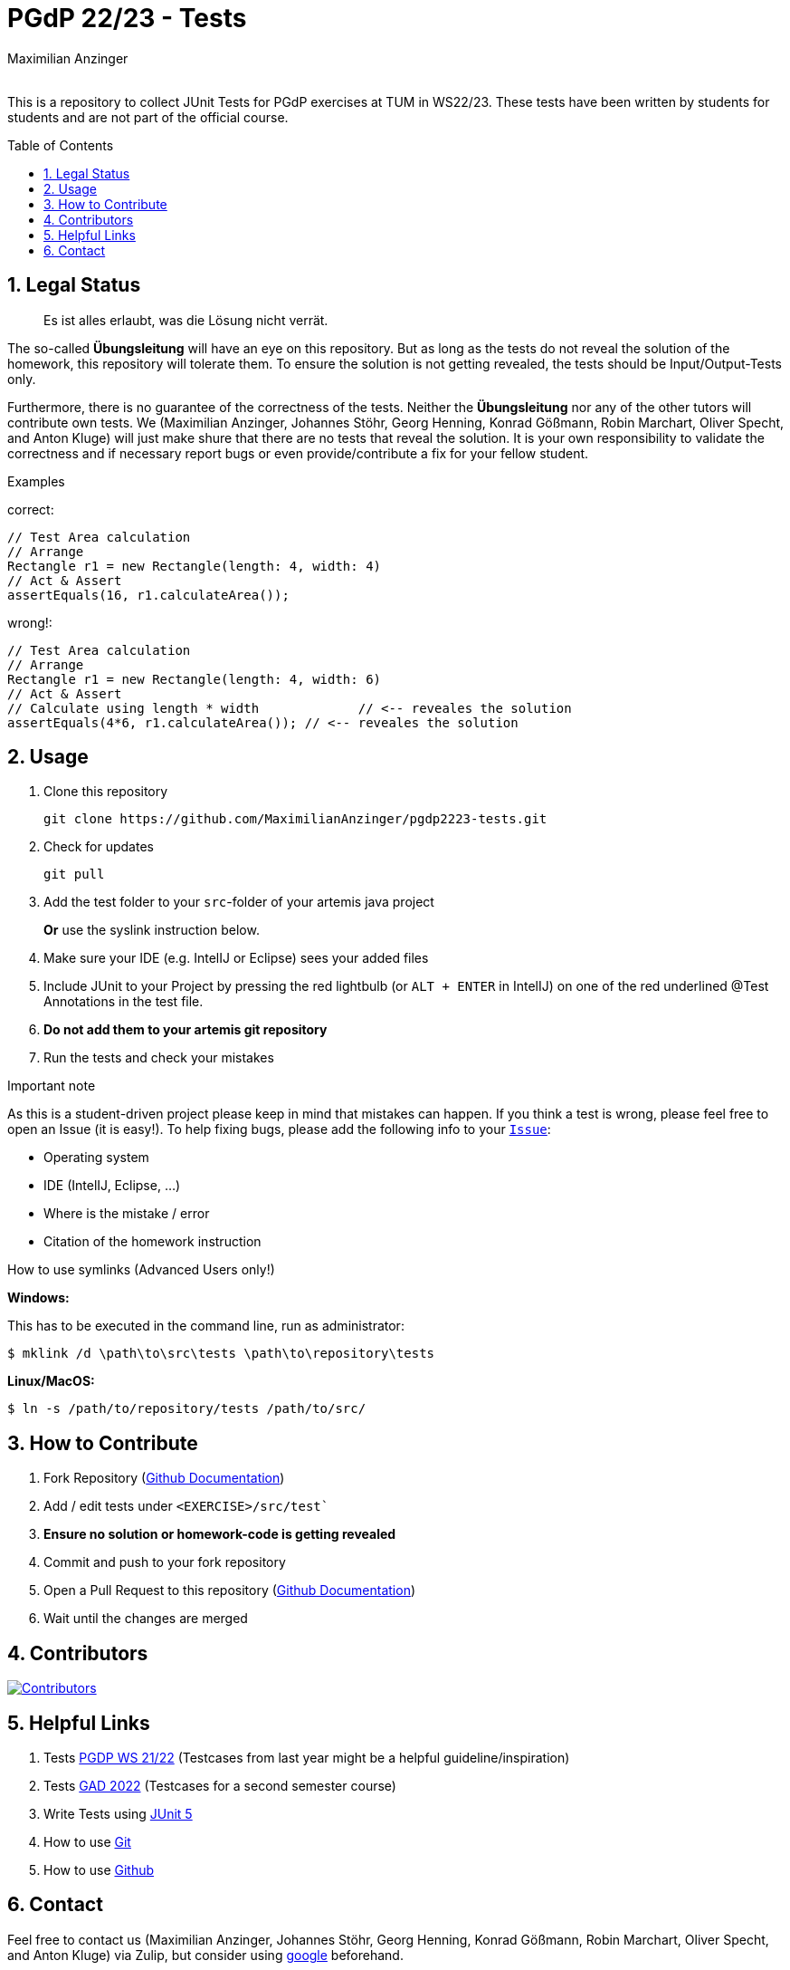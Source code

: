 :title: PGDP2223-Test
:description: Testcases for PGdP exercises
:keywords: java, tum, pgdp, students
:author: Maximilian Anzinger
:revremark:
:showtitle:
:sectnums:
:toc: preamble
:toclevels: 3
:icons: font

:owner: MaximilianAnzinger
:repo: gad2223-tests

= PGdP 22/23 - Tests

This is a repository to collect JUnit Tests for PGdP exercises at TUM in WS22/23. These tests have been written by students for students and are not part of the official course.

== Legal Status

> Es ist alles erlaubt, was die Lösung nicht verrät.

The so-called *Übungsleitung* will have an eye on this repository. But as long as the tests do not reveal the solution of the homework, this repository will tolerate them. To ensure the solution is not getting revealed, the tests should be Input/Output-Tests only.

Furthermore, there is no guarantee of the correctness of the tests. Neither the *Übungsleitung* nor any of the other tutors will contribute own tests. We (Maximilian Anzinger, Johannes Stöhr, Georg Henning, Konrad Gößmann, Robin Marchart, Oliver Specht, and Anton Kluge) will just make shure that there are no tests that reveal the solution. It is your own responsibility to validate the correctness and if necessary report bugs or even provide/contribute a fix for your fellow student.

.Examples

correct:
[source,java]
----
// Test Area calculation
// Arrange
Rectangle r1 = new Rectangle(length: 4, width: 4)
// Act & Assert
assertEquals(16, r1.calculateArea());
----

wrong!:
[source,java]
----
// Test Area calculation
// Arrange
Rectangle r1 = new Rectangle(length: 4, width: 6)
// Act & Assert
// Calculate using length * width             // <-- reveales the solution
assertEquals(4*6, r1.calculateArea()); // <-- reveales the solution
----

== Usage

. Clone this repository
+
[source,shell]
----
git clone https://github.com/MaximilianAnzinger/pgdp2223-tests.git
----

. Check for updates
+
[source,shell]
----
git pull
----

. Add the test folder to your `src`-folder of your artemis java project
+
*Or* use the syslink instruction below.

. Make sure your IDE (e.g. IntelIJ or Eclipse) sees your added files

. Include JUnit to your Project by pressing the red lightbulb (or `ALT + ENTER` in IntelIJ) on one of the red underlined @Test Annotations in the test file.

. *Do not add them to your artemis git repository*

. Run the tests and check your mistakes

.Important note
As this is a student-driven project please keep in mind that mistakes can happen. If you think a test is wrong, please feel free to open an Issue (it is easy!). To help fixing bugs, please add the following info to your https://github.com/MaximilianAnzinger/pgdp2223-tests/issues[`Issue`]:

* Operating system
* IDE (IntelIJ, Eclipse, ...)
* Where is the mistake / error
* Citation of the homework instruction

.How to use symlinks (Advanced Users only!)
*Windows:*

This has to be executed in the command line, run as administrator:
[source,shell]
----
$ mklink /d \path\to\src\tests \path\to\repository\tests
----

*Linux/MacOS:*

[source,shell]
----
$ ln -s /path/to/repository/tests /path/to/src/
----

== How to Contribute

. Fork Repository (https://docs.github.com/en/get-started/quickstart/fork-a-repo#forking-a-repository[Github Documentation])
. Add / edit tests under `<EXERCISE>/src/test``
. *Ensure no solution or homework-code is getting revealed*
. Commit and push to your fork repository
. Open a Pull Request to this repository (https://docs.github.com/en/pull-requests/collaborating-with-pull-requests/proposing-changes-to-your-work-with-pull-requests[Github Documentation])
. Wait until the changes are merged

== Contributors
[#img-contributors]
[link=https://github.com/MaximilianAnzinger/pgdp2223-tests/graphs/contributors]
image::https://contrib.rocks/image?repo=MaximilianAnzinger/pgdp2223-tests[Contributors]

== Helpful Links

. Tests https://github.com/LadnerJonas/PGdP-Tests-WS21-22[PGDP WS 21/22] (Testcases from last year might be a helpful guideline/inspiration)
. Tests https://github.com/MaximilianAnzinger/gad2022-tests#readme[GAD 2022] (Testcases for a second semester course)
. Write Tests using https://junit.org/junit5/docs/current/user-guide/#writing-tests[JUnit 5]
. How to use https://www.atlassian.com/de/git/tutorials/learn-git-with-bitbucket-cloud[Git]
. How to use https://docs.github.com/en/get-started/quickstart/hello-world[Github]

== Contact

Feel free to contact us (Maximilian Anzinger, Johannes Stöhr, Georg Henning, Konrad Gößmann, Robin Marchart, Oliver Specht, and Anton Kluge) via Zulip, but consider using https://www.google.com/[google] beforehand.
